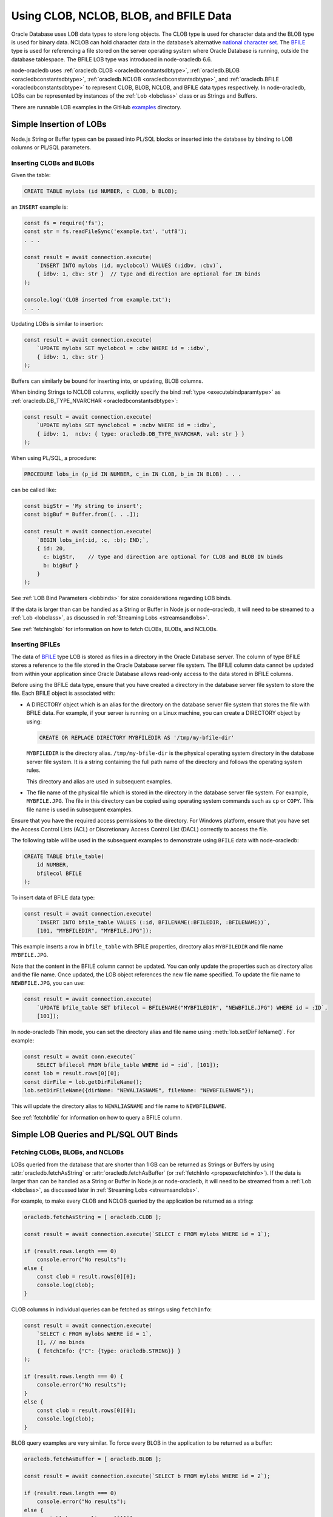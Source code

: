 .. _lobhandling:

***************************************
Using CLOB, NCLOB, BLOB, and BFILE Data
***************************************

Oracle Database uses LOB data types to store long objects. The CLOB type
is used for character data and the BLOB type is used for binary data.
NCLOB can hold character data in the database’s alternative `national
character set <https://www.oracle.com/pls/topic/lookup?ctx=dblatest&id=GUID
-AA8D783D-7337-4A61-BD7D-5DB580C46D9A>`__. The `BFILE <https://www.oracle.com/
pls/topic/lookup?ctx=dblatest&id=GUID-D4642C92-F343-4700-9F1F-486F82249FB8>`__
type is used for referencing a file stored on the server operating system
where Oracle Database is running, outside the database tablespace. The BFILE
LOB type was introduced in node-oracledb 6.6.

node-oracledb uses :ref:`oracledb.CLOB <oracledbconstantsdbtype>`,
:ref:`oracledb.BLOB <oracledbconstantsdbtype>`,
:ref:`oracledb.NCLOB <oracledbconstantsdbtype>`, and
:ref:`oracledb.BFILE <oracledbconstantsdbtype>` to represent CLOB, BLOB,
NCLOB, and BFILE data types respectively. In node-oracledb, LOBs can be
represented by instances of the :ref:`Lob <lobclass>` class or as Strings and
Buffers.

There are runnable LOB examples in the GitHub
`examples <https://github.com/oracle/node-oracledb/tree/main/examples>`__
directory.

.. _basiclobinsert:

Simple Insertion of LOBs
========================

Node.js String or Buffer types can be passed into PL/SQL blocks or
inserted into the database by binding to LOB columns or PL/SQL
parameters.

.. _insertclobblob:

Inserting CLOBs and BLOBs
-------------------------

Given the table:

.. code-block:: sql

    CREATE TABLE mylobs (id NUMBER, c CLOB, b BLOB);

an ``INSERT`` example is:

.. code-block:: javascript

    const fs = require('fs');
    const str = fs.readFileSync('example.txt', 'utf8');
    . . .

    const result = await connection.execute(
        `INSERT INTO mylobs (id, myclobcol) VALUES (:idbv, :cbv)`,
        { idbv: 1, cbv: str }  // type and direction are optional for IN binds
    );

    console.log('CLOB inserted from example.txt');
    . . .

Updating LOBs is similar to insertion:

.. code-block:: javascript

    const result = await connection.execute(
        `UPDATE mylobs SET myclobcol = :cbv WHERE id = :idbv`,
        { idbv: 1, cbv: str }
    );

Buffers can similarly be bound for inserting into, or updating, BLOB
columns.

When binding Strings to NCLOB columns, explicitly specify the bind
:ref:`type <executebindparamtype>` as
:ref:`oracledb.DB_TYPE_NVARCHAR <oracledbconstantsdbtype>`:

.. code-block:: javascript

    const result = await connection.execute(
        `UPDATE mylobs SET mynclobcol = :ncbv WHERE id = :idbv`,
        { idbv: 1,  ncbv: { type: oracledb.DB_TYPE_NVARCHAR, val: str } }
    );

When using PL/SQL, a procedure:

.. code-block:: sql

    PROCEDURE lobs_in (p_id IN NUMBER, c_in IN CLOB, b_in IN BLOB) . . .

can be called like:

.. code-block:: javascript

    const bigStr = 'My string to insert';
    const bigBuf = Buffer.from([. . .]);

    const result = await connection.execute(
        `BEGIN lobs_in(:id, :c, :b); END;`,
        { id: 20,
          c: bigStr,    // type and direction are optional for CLOB and BLOB IN binds
          b: bigBuf }
        }
    );

See :ref:`LOB Bind Parameters <lobbinds>` for size considerations
regarding LOB binds.

If the data is larger than can be handled as a String or Buffer in
Node.js or node-oracledb, it will need to be streamed to a
:ref:`Lob <lobclass>`, as discussed in :ref:`Streaming
Lobs <streamsandlobs>`.

See :ref:`fetchinglob` for information on how to fetch CLOBs, BLOBs, and NCLOBs.

.. _insertbfile:

Inserting BFILEs
----------------

The data of `BFILE <https://www.oracle.com/pls/topic/lookup?ctx=dblatest&id=
GUID-D4642C92-F343-4700-9F1F-486F82249FB8>`__ type LOB is stored as files in a
directory in the Oracle Database server. The column of type BFILE stores a
reference to the file stored in the Oracle Database server file system.
The BFILE column data cannot be updated from within your application since
Oracle Database allows read-only access to the data stored in BFILE columns.

Before using the BFILE data type, ensure that you have created a directory in
the database server file system to store the file. Each BFILE object is
associated with:

- A DIRECTORY object which is an alias for the directory on the database
  server file system that stores the file with BFILE data. For example, if
  your server is running on a Linux machine, you can create a DIRECTORY object
  by using:

  .. code-block:: sql

        CREATE OR REPLACE DIRECTORY MYBFILEDIR AS '/tmp/my-bfile-dir'

  ``MYBFILEDIR`` is the directory alias.
  ``/tmp/my-bfile-dir`` is the physical operating system directory in the
  database server file system. It is a string containing the full path name of
  the directory and follows the operating system rules.

  This directory and alias are used in subsequent examples.
- The file name of the physical file which is stored in the directory in the
  database server file system. For example, ``MYBFILE.JPG``. The file in this
  directory can be copied using operating system commands such as ``cp`` or
  ``COPY``. This file name is used in subsequent examples.

Ensure that you have the required access permissions to the directory. For
Windows platform, ensure that you have set the Access Control Lists (ACL) or
Discretionary Access Control List (DACL) correctly to access the file.

The following table will be used in the subsequent examples to demonstrate
using ``BFILE`` data with node-oracledb:

.. code-block:: sql

    CREATE TABLE bfile_table(
        id NUMBER,
        bfilecol BFILE
    );

To insert data of BFILE data type:

.. code-block:: javascript

    const result = await connection.execute(
        `INSERT INTO bfile_table VALUES (:id, BFILENAME(:BFILEDIR, :BFILENAME))`,
        [101, "MYBFILEDIR", "MYBFILE.JPG"]);

This example inserts a row in ``bfile_table`` with BFILE properties,
directory alias ``MYBFILEDIR`` and file name ``MYBFILE.JPG``.

Note that the content in the BFILE column cannot be updated. You can only
update the properties such as directory alias and the file name. Once updated,
the LOB object references the new file name specified. To update the file name
to ``NEWBFILE.JPG``, you can use:

.. code-block:: javascript

    const result = await connection.execute(
        `UPDATE bfile_table SET bfilecol = BFILENAME("MYBFILEDIR", "NEWBFILE.JPG") WHERE id = :ID`,
        [101]);

In node-oracledb Thin mode, you can set the directory alias and file name
using :meth:`lob.setDirFileName()`. For example:

.. code-block:: javascript

    const result = await conn.execute(`
        SELECT bfilecol FROM bfile_table WHERE id = :id`, [101]);
    const lob = result.rows[0][0];
    const dirFile = lob.getDirFileName();
    lob.setDirFileName({dirName: "NEWALIASNAME", fileName: "NEWBFILENAME"});

This will update the directory alias to ``NEWALIASNAME`` and file name to
``NEWBFILENAME``.

See :ref:`fetchbfile` for information on how to query a BFILE column.

.. _queryinglobs:

Simple LOB Queries and PL/SQL OUT Binds
=======================================

.. _fetchinglob:

Fetching CLOBs, BLOBs, and NCLOBs
---------------------------------

LOBs queried from the database that are shorter than 1 GB can be
returned as Strings or Buffers by using
:attr:`oracledb.fetchAsString` or :attr:`oracledb.fetchAsBuffer` (or
:ref:`fetchInfo <propexecfetchinfo>`). If the data is larger than can
be handled as a String or Buffer in Node.js or node-oracledb, it will
need to be streamed from a :ref:`Lob <lobclass>`, as discussed later in
:ref:`Streaming Lobs <streamsandlobs>`.

For example, to make every CLOB and NCLOB queried by the application be
returned as a string:

.. code-block:: javascript

    oracledb.fetchAsString = [ oracledb.CLOB ];

    const result = await connection.execute(`SELECT c FROM mylobs WHERE id = 1`);

    if (result.rows.length === 0)
        console.error("No results");
    else {
        const clob = result.rows[0][0];
        console.log(clob);
    }

CLOB columns in individual queries can be fetched as strings using
``fetchInfo``:

.. code-block:: javascript

    const result = await connection.execute(
        `SELECT c FROM mylobs WHERE id = 1`,
        [], // no binds
        { fetchInfo: {"C": {type: oracledb.STRING}} }
    );

    if (result.rows.length === 0) {
        console.error("No results");
    }
    else {
        const clob = result.rows[0][0];
        console.log(clob);
    }

.. _fetchasbuffereg:

BLOB query examples are very similar. To force every BLOB in the
application to be returned as a buffer:

.. code-block:: javascript

    oracledb.fetchAsBuffer = [ oracledb.BLOB ];

    const result = await connection.execute(`SELECT b FROM mylobs WHERE id = 2`);

    if (result.rows.length === 0)
        console.error("No results");
    else {
        const blob = result.rows[0][0];
        console.log(blob.toString());  // assuming printable characters
    }

BLOB columns in individual queries can be fetched as buffers using
``fetchInfo``:

.. code-block:: javascript

    const result = await connection.execute(
        `SELECT b FROM mylobs WHERE id = 2`,
        [ ], // no binds
        { fetchInfo: {"B": {type: oracledb.BUFFER}} }
    );

    if (result.rows.length === 0) {
        console.error("No results");
    } else {
        const blob = result.rows[0][0];
        console.log(blob.toString());  // assuming printable characters
    }

Getting LOBs as String or Buffer from PL/SQL
++++++++++++++++++++++++++++++++++++++++++++

To get PL/SQL LOB OUT parameters as String or Buffer, set the bind
``type`` as:

- ``oracledb.STRING`` for CLOB
- ``oracledb.DB_TYPE_NVARCHAR`` for NCLOB
- ``oracledb.BUFFER`` for BLOB

.. code-block:: javascript

    const result = await connection.execute(
        `BEGIN lobs_out(:id, :c, :b); END;`,
        { id: 20,
          c: {type: oracledb.STRING, dir: oracledb.BIND_OUT, maxSize: 50000},
          b: {type: oracledb.BUFFER, dir: oracledb.BIND_OUT, maxSize: 50000}
        }
    );

    const str = result.outBinds.c;  // a String
    const buf = result.outBinds.b;  // a Buffer

    . . . // do something with str and buf

The fetched String and Buffer can be used directly in Node.js.

If data to be bound is larger than can be handled as a String or Buffer
in Node.js or node-oracledb, it will need to be explicitly streamed to a
:ref:`Lob <lobclass>`, as discussed in :ref:`Streaming
Lobs <streamsandlobs>`. See :ref:`LOB Bind Parameters <lobbinds>` for
size considerations regarding LOB binds.

.. _fetchbfile:

Fetching BFILEs
---------------

To query the BFILE column of ``bfile_table``, you can use:

.. code-block:: javascript

    const result = await connection.execute(
         `SELECT bfilecol FROM bfile_table WHERE id = :id`, [101]);
    const lob = result.rows[0][0];
    const dirFile = lob.getDirFileName();
    console.log("Directory Alias:", dirFile.dirName, "File Name:", dirFile.fileName);

This prints the following output::

    MYBFILEDIR, MYBFILE.JPG

To query the metadata of a BFILE column, you can use:

.. code-block:: javascript

    const result = await connection.execute(`SELECT bfilecol FROM bfile_table`);
    console.log("Metadata:", result.metaData);

This query prints the metadata for the ``bfilecol`` column and displays the
dbType as ``DB_TYPE_BFILE``::

    MetaData: [
        {
            name: 'BFILECOL',
            dbType: [DbType DB_TYPE_BFILE],
            nullable: false,
            isJson: false,
            isOson: false,
            dbTypeName: 'BFILE',
            fetchType: [DbType DB_TYPE_BFILE],
            converter: [Function: converter]
        },
    ]

.. _streamsandlobs:

Streaming Lobs
==============

The :ref:`Lob Class <lobclass>` in node-oracledb implements the `Node.js
Stream <https://nodejs.org/api/stream.html>`__ interface to provide
streaming access to CLOB, NCLOB and BLOB database columns and to PL/SQL
bind parameters.

Node-oracledb Lobs can represent persistent LOBs (those permanently
stored in the database) or temporary LOBs (such as those created with
:meth:`connection.createLob()`, or returned from some SQL or PL/SQL).

If multiple LOBs are streamed concurrently, worker threads will
effectively be serialized on the connection.

It is the application’s responsibility to make sure the connection
remains open while a Stream operation such as ``pipe()`` is in progress.

Readable Lobs
-------------

Being a Stream object, a Lob being read from the database has two modes
of operation: “flowing mode” and “paused mode”. In flowing mode, data is
piped to another stream, or events are posted as data is read. In paused
mode the application must explicitly call ``read()`` to get data.

The ``read(size)`` unit is in bytes for BLOBs, and characters for CLOBs
and NCLOBs.

When reading a LOB from the database, resources are automatically
released at completion of the readable stream or if there is a LOB
error. The :meth:`lob.destroy()` method can also be used
to close persistent LOBs that have not been streamed to completion.

A Readable Lob object starts out in paused mode. If a ``data`` event
handler is added, or the Lob is piped to a Writeable stream, then the
Lob switches to flowing mode.

For unpiped Readable Lobs operating in flowing mode where the Lob is
read through event handlers, the Lob object can be switched to paused
mode by calling ``pause()``. Once the Lob is in paused mode, it stops
emitting ``data`` events.

Similarly, a Readable Lob operating in the paused mode can be switched
to flowing mode by calling ``resume()``. It will then start emitting
``data`` events again.

Writeable Lobs
--------------

Lobs are written to with ``pipe()``. Alternatively the ``write()``
method can be called successively, with the last piece being written by
the ``end()`` method. The ``end()`` method must be called because it
frees resources. If the Lob is being piped into, then the ``write()``
and ``end()`` methods are automatically called.

Writeable Lobs also have events, see the `Node.js
Stream <https://nodejs.org/api/stream.html>`__ documentation.

At the conclusion of streaming into a Writeable Lob, the ``finish``
event will occur. It is recommended to put logic such as committing and
releasing connections in this event (or after it occurs). See
`lobinsert2.js <https://github.com/oracle/node-oracledb/tree/main/examples/lobinsert2.js>`__.

.. _lobinsertdiscussion:

Using RETURNING INTO to Insert into LOBs
========================================

If Strings or Buffers are too large to be directly inserted into the
database (see :ref:`Simple Insertion of LOBs <basiclobinsert>`), use a
``RETURNING INTO`` clause to retrieve a :ref:`Lob <lobclass>` for a table
item. Data can then be streamed into the Lob and committed directly to
the table:

.. code-block:: javascript

    const result = await connection.execute(
        `INSERT INTO mylobs (id, c) VALUES (:id, EMPTY_CLOB()) RETURNING c INTO :lobbv`,
        { id: 4,
          lobbv: {type: oracledb.CLOB, dir: oracledb.BIND_OUT} },
        { autoCommit: false }  // a transaction needs to span the INSERT and pipe()
    );

    if (result.rowsAffected != 1 || result.outBinds.lobbv.length != 1) {
        throw new Error('Error getting a LOB locator');
    }

    const doInsert = new Promise((resolve, reject) => {
        const lob = result.outBinds.lobbv[0];
        lob.on('finish', async () => {
            await connection.commit();  // all data is loaded so we can commit it
        });
        lob.on('error', async (err) => {
            await connection.close();
            reject(err);
        });

        const inStream = fs.createReadStream('example.txt'); // open the file to read from
        inStream.on('error', (err) => {
            reject(err);
        });

        inStream.pipe(lob);  // copies the text to the LOB
    });

    await doInsert;

This example streams from a file into the table. When the data has been
completely streamed, the Lob is automatically closed and the ``close``
event triggered. At this point the data can be committed.

See `lobinsert2.js <https://github.com/oracle/node-oracledb/tree/main/
examples/lobinsert2.js>`__ for the full example.

.. _loboutstream:

Getting LOBs as Streams from Oracle Database
============================================

By default, when a ``SELECT`` clause contains a LOB column, or a PL/SQL
OUT parameter returns a LOB, instances of :ref:`Lob <lobclass>` are
created. (This can be changed, see :ref:`Simple LOB Queries and PL/SQL OUT
Binds <queryinglobs>`.)

For each Lob instance, the :attr:`lob.type` property will
be :ref:`oracledb.BLOB <oracledbconstantsnodbtype>` or
:ref:`oracledb.CLOB <oracledbconstantsnodbtype>`, depending on the
column or PL/SQL parameter type.

Returned Lobs can be used as `Readable
Streams <https://nodejs.org/api/stream.html>`__. Data can be streamed
from each Lob, for example to a file. At the conclusion of the stream,
persistent LOBs are automatically closed.

Lobs returned from the database that are not streamed can be passed back
to the database as IN binds for PL/SQL blocks, for ``INSERT``, or for
``UPDATE`` statements. The Lobs should then be closed with
:meth:`lob.destroy()`. If they are passed as IN OUT binds,
they will be automatically closed and the execution
:ref:`outBinds <execoutbinds>` property will contain the updated Lob.

LOB Query Example
-----------------

Each CLOB, NCLOB or BLOB in a ``SELECT`` returns a :ref:`Lob <lobclass>`
by default. For example, the table:

.. code-block:: sql

    CREATE TABLE mylobs (id NUMBER, c CLOB, b BLOB);

can be called to get a Lob ``clob`` like:

.. code-block:: javascript

    const result = await connection.execute(`SELECT c FROM mylobs WHERE id = 1`);

    if (result.rows.length === 1) {
        const clob = result.rows[0][0]; // Instance of a node-oracledb Lob
        // console.log(clob.type);      // -> 2017 aka oracledb.CLOB
        . . .                           // do something with the Lob
    }

PL/SQL LOB Parameter Fetch Example
----------------------------------

A PL/SQL procedure such as this:

.. code-block:: sql

    PROCEDURE lobs_out (id IN NUMBER, clob_out OUT CLOB, blob_out OUT BLOB) . . .

can be called to get the :ref:`Lobs <lobclass>` ``clob`` and ``blob``:

.. code-block:: javascript

    const result = await connection.execute(
        `BEGIN lobs_out(:id, :c, :b); END;`,
        { id: 1,
          c: {type: oracledb.CLOB, dir: oracledb.BIND_OUT},
          b: {type: oracledb.BLOB, dir: oracledb.BIND_OUT}
        }
    );

    const clob = result.outBinds.c;
    const blob = result.outBinds.b;

    . . . // do something with the Lobs

To bind a Lob object to an NCLOB parameter, set ``type`` to
``oracledb.DB_TYPE_NCLOB``.

Streaming Out a Lob
-------------------

Once a Lob is obtained from a query or PL/SQL OUT bind, it can be
streamed out:

.. code-block:: javascript

    if (lob === null) {
        // . . . do special handling such as create an empty file or throw an error
    }

    if (lob.type === oracledb.CLOB) {
        lob.setEncoding('utf8');  // set the encoding so we get a 'string' not a 'buffer'
    }

    lob.on('error', function(err) { cb(err); });
    lob.on('end', function() { cb(null); });   // all done.  The Lob is automatically closed.

    const outStream = fs.createWriteStream('myoutput.txt');
    outStream.on('error', function(err) { cb(err); });

    // switch into flowing mode and push the LOB to myoutput.txt
    lob.pipe(outStream);

Note the Lob is automatically closed at the end of the stream.

An alternative to the ``lob.pipe()`` call is to have a ``data`` event on
the Lob Stream which processes each chunk of LOB data separately. Either
a String or Buffer can be built up or, if the LOB is big, each chunk can
be written to another Stream or to a file:

.. code-block:: javascript

    if (lob === null) {
        // . . . do special handling such as create an empty file or throw an error
    }

    let str = "";

    lob.setEncoding('utf8');  // set the encoding so we get a 'string' not a 'buffer'
    lob.on('error', function(err) { cb(err); });
    lob.on('end', function() { cb(null); });   // all done.  The Lob is automatically closed.
    lob.on('data', function(chunk) {
        str += chunk; // or use Buffer.concat() for BLOBS
    });
    lob.on('end', function() {
        fs.writeFile(..., str, ...);
    });

Node-oracledb’s :attr:`lob.pieceSize` can be used to
control the number of bytes retrieved for each readable ``data`` event.
This sets the number of bytes (for BLOBs) or characters (for CLOBs and
NCLOBs). The default is :attr:`lob.chunkSize`. The
recommendation is for it to be a multiple of ``chunkSize``.

See `lobbinds.js <https://github.com/oracle/node-oracledb/tree/main/
examples/lobbinds.js>`__ for a full example.

.. _templobdiscussion:

Using ``createLob()`` for PL/SQL IN Binds
=========================================

Node-oracledb applications can create Oracle ‘temporary LOBs’ by calling
:meth:`connection.createLob()`. These are instances of the
:ref:`Lob <lobclass>` class. They can be populated with data and
passed to PL/SQL blocks. This is useful if the data is larger than
feasible for direct binding (see :ref:`Simple Insertion of
LOBs <basiclobinsert>`). These Lobs can also be used for SQL
statement IN binds, however the ``RETURNING INTO`` method shown above
will be more efficient.

Lobs from ``createLob()`` will use space in the temporary tablespace
until :meth:`lob.destroy()` is called. Database
Administrators can track this usage by querying
`V$TEMPORARY_LOBS <https://www.oracle.com/pls/topic/lookup?ctx=dblatest&id=
GUID-4E9360AA-C610-4341-AAD3-9DCDF82CF085>`__.

Passing a Lob Into PL/SQL
-------------------------

The following insertion example is based on `lobplsqltemp.js
<https://github.com/oracle/node-oracledb/tree/main/examples/lobplsqltemp.js>`__.
It creates an empty LOB, populates it, and then passes it to a PL/SQL
procedure.

A temporary LOB can be created with
:meth:`connection.createLob()`:

.. code-block:: javascript

    const templob = await connection.createLob(oracledb.CLOB);

Once created, data can be inserted into it. For example to read a text
file:

.. code-block:: javascript

    templob.on('error', function(err) { somecallback(err); });

    // The data was loaded into the temporary LOB, so use it
    templob.on('finish', function() { somecallback(null, templob); });

    // copies the text from 'example.txt' to the temporary LOB
    const inStream = fs.createReadStream('example.txt');
    inStream.on('error', function(err) { . . . });
    inStream.pipe(templob);

Now the LOB has been populated, it can be bound in ``somecallback()`` to
a PL/SQL IN parameter:

.. code-block:: javascript

    // For PROCEDURE lobs_in (p_id IN NUMBER, c_in IN CLOB, b_in IN BLOB)
    const result = await connection.execute(
        `BEGIN lobs_in(:id, :c, null); END;`,
        { id: 3,
          c: templob  // type and direction are optional for IN binds
        }
    );

When the temporary LOB is no longer needed, it must be closed with
:meth:`lob.destroy()`:

.. code-block:: javascript

    await templob.destroy();

.. _closinglobs:

Closing Lobs
============

Closing a Lob frees up resources. In particular, the temporary
tablespace storage used by a temporary LOB is released. Once a Lob is
closed, it can no longer be bound or used for streaming.

Lobs created with :meth:`~connection.createLob()` should be
explicitly closed with :meth:`lob.destroy()`.

Persistent or temporary Lobs returned from the database should be closed
with ``lob.destroy()`` unless they have been automatically closed.
Automatic closing of returned Lobs occurs when:

-  streaming has completed
-  a stream error occurs
-  the Lob was used as the source for an IN OUT bind
